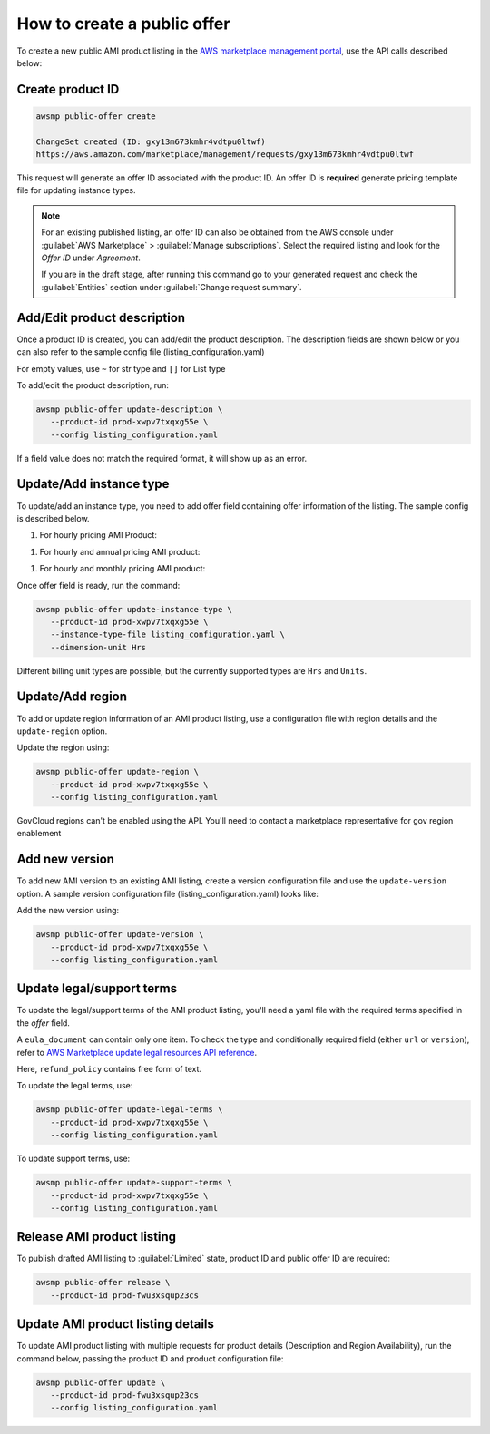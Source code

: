 How to create a public offer
============================

To create a new public AMI product listing in the `AWS marketplace management portal`_, use the API calls described below:


Create product ID
-----------------

.. code-block:: sh

   awsmp public-offer create

   ChangeSet created (ID: gxy13m673kmhr4vdtpu0ltwf)
   https://aws.amazon.com/marketplace/management/requests/gxy13m673kmhr4vdtpu0ltwf

This request will generate an offer ID associated with the product ID. An offer ID is **required** generate pricing template file for updating instance types.

.. note::

       For an existing published listing, an offer ID can also be obtained from the AWS console under :guilabel:`AWS Marketplace` > :guilabel:`Manage subscriptions`. Select the required listing and look for the `Offer ID` under `Agreement`.

       If you are in the draft stage, after running this command go to your generated request and check the :guilabel:`Entities` section under :guilabel:`Change request summary`.


Add/Edit product description
----------------------------

Once a product ID is created, you can add/edit the product description. The description fields are shown
below or you can also refer to the sample config file (listing_configuration.yaml)

.. code-block:: yaml
   :caption: listing_configuration.yaml

    product:
        description:
            product_title: str
            logourl: str
            video_urls: Optional[List[str]], can only have 1 url
            short_description: str
            long_description: str
            highlights: List[str]
            search_keywords: List[str]
            categories: List[str]
            support_description: str # Don't include space character at the beginning/end
            support_resources: str
            additional_resources: Optional[List[Dict[str, str]]]
            sku: Optional[str]

For empty values, use ``~`` for str type and ``[]`` for List type

To add/edit the product description, run:

.. code-block:: sh

   awsmp public-offer update-description \
      --product-id prod-xwpv7txqxg55e \
      --config listing_configuration.yaml

If a field value does not match the required format, it will show up as an error.


Update/Add instance type
------------------------

To update/add an instance type, you need to add offer field containing offer information of the listing. The sample config is described below.

#. For hourly pricing AMI Product:

.. code-block:: yaml
   :caption: listing_configuration.yaml

    offer:
        instance_types:
            - name: c3.large
              hourly: 0.12
            - name: c4.medium
              hourly: 0.08

#. For hourly and annual pricing AMI product:            

.. code-block:: yaml
   :caption: listing_configuration.yaml

    offer:
        instance_types:
            - name: c3.large
              yearly: 123.45
              hourly: 0.12
            - name: c4.medium
              yearly: 45.12
              hourly: 0.08

#. For hourly and monthly pricing AMI product:

.. code-block:: yaml
   :caption: listing_configuration.yaml

    offer:
        instance_types:
            - name: c3.large
              yearly: 123.45
              hourly: 0.12
            - name: c4.medium
              yearly: 45.12
              hourly: 0.08
        monthly_subscription_fee: 50.00


Once offer field is ready, run the command:

.. code-block:: sh

         awsmp public-offer update-instance-type \
            --product-id prod-xwpv7txqxg55e \
            --instance-type-file listing_configuration.yaml \
            --dimension-unit Hrs


Different billing unit types are possible, but the currently supported types are ``Hrs`` and ``Units``.


Update/Add region
-----------------

To add or update region information of an AMI product listing, use a configuration file with region details and the ``update-region`` option.

.. code-block:: yaml
   :caption: example listing_configuration.yaml

   ...
   product:
        region:
            commercial_regions: List[str]
            future_region_support_region: bool
   ...

Update the region using:

.. code-block:: sh

   awsmp public-offer update-region \
      --product-id prod-xwpv7txqxg55e \
      --config listing_configuration.yaml

GovCloud regions can't be enabled using the API. You'll need to contact a marketplace representative for gov region enablement

Add new version
---------------

To add new AMI version to an existing AMI listing, create a version configuration file and use the ``update-version`` option. A sample version configuration file (listing_configuration.yaml) looks like:

.. code-block:: yaml
   :caption: example listing_configuration.yaml

   ...
   product:
        version:
            version_title: str
            release_notes: str
            ami_id: str # Format should be starting with `ami-`
            access_role_arn: str # Format should be starting with 'arn:aws:iam::'
            os_user_name: str
            os_system_version: str
            os_system_name: str # This will be converted to Uppercase
            scanning_port: int # 1-65535
            usage_instructions: str
            recommended_instance_type: str # Please select among instance types you added in Step 2
            ip_protocol: Literal['tcp', 'udp']
            ip_ranges: List[str] # Upto 5 ranges can be added
            from_port: int # 1-65535
            to_port: int # 1-65535
   ...

Add the new version using:

.. code-block:: sh

   awsmp public-offer update-version \
      --product-id prod-xwpv7txqxg55e \
      --config listing_configuration.yaml

Update legal/support terms
--------------------------

To update the legal/support terms of the AMI product listing, you'll need a yaml file with the required terms specified in the `offer` field.

.. code-block:: yaml
   :caption: example listing_configuration.yaml

   ...
   offer:
        eula_document:
            - type: "CustomEula"
              url: "https://eula-example"
        refund_policy: |
            Absolutely no refund!
   ...

A ``eula_document`` can contain only one item. To check the type and conditionally required field (either ``url`` or ``version``), refer to `AWS Marketplace update legal resources API reference`_.

Here, ``refund_policy`` contains free form of text.

To update the legal terms, use:

.. code-block:: sh

   awsmp public-offer update-legal-terms \
      --product-id prod-xwpv7txqxg55e \
      --config listing_configuration.yaml

To update support terms, use:

.. code-block:: sh

   awsmp public-offer update-support-terms \
      --product-id prod-xwpv7txqxg55e \
      --config listing_configuration.yaml

Release AMI product listing
---------------------------

To publish drafted AMI listing to :guilabel:`Limited` state, product ID and public offer ID are required:

.. code-block:: sh

   awsmp public-offer release \
      --product-id prod-fwu3xsqup23cs



Update AMI product listing details
----------------------------------

To update AMI product listing with multiple requests for product details (Description and Region Availability), run the command below, passing the product ID and product configuration file:

.. code-block:: sh

   awsmp public-offer update \
      --product-id prod-fwu3xsqup23cs
      --config listing_configuration.yaml


.. _`AWS marketplace management portal`: https://aws.amazon.com/marketplace/management/
.. _`AWS Marketplace update legal resources API reference`: https://docs.aws.amazon.com/marketplace/latest/APIReference/work-with-private-offers.html#update-legal-terms
